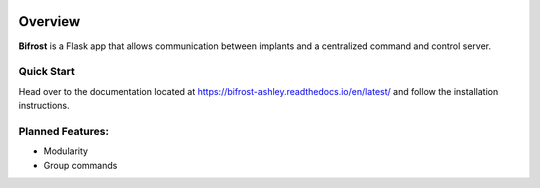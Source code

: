 .. figure:: docs/img/Bifrost.png
   :alt: Bifrost

|GitHub license|\ |GitHub stars|\ |Test coverage| 

Overview
========

**Bifrost** is a Flask app that allows communication between implants
and a centralized command and control server.

Quick Start
-----------

Head over to the documentation located at https://bifrost-ashley.readthedocs.io/en/latest/
and follow the installation instructions.

Planned Features:
-----------------

-  Modularity
-  Group commands

.. |GitHub license| image:: https://img.shields.io/github/license/AshleyNikr/Bifrost
   :target: https://github.com/AshleyNikr/Bifrost/blob/master/LICENSE
.. |GitHub stars| image:: https://img.shields.io/github/stars/AshleyNikr/Bifrost
   :target: https://github.com/AshleyNikr/Bifrost/stargazers
.. |Test coverage| image:: docs/img/coverage.svg
